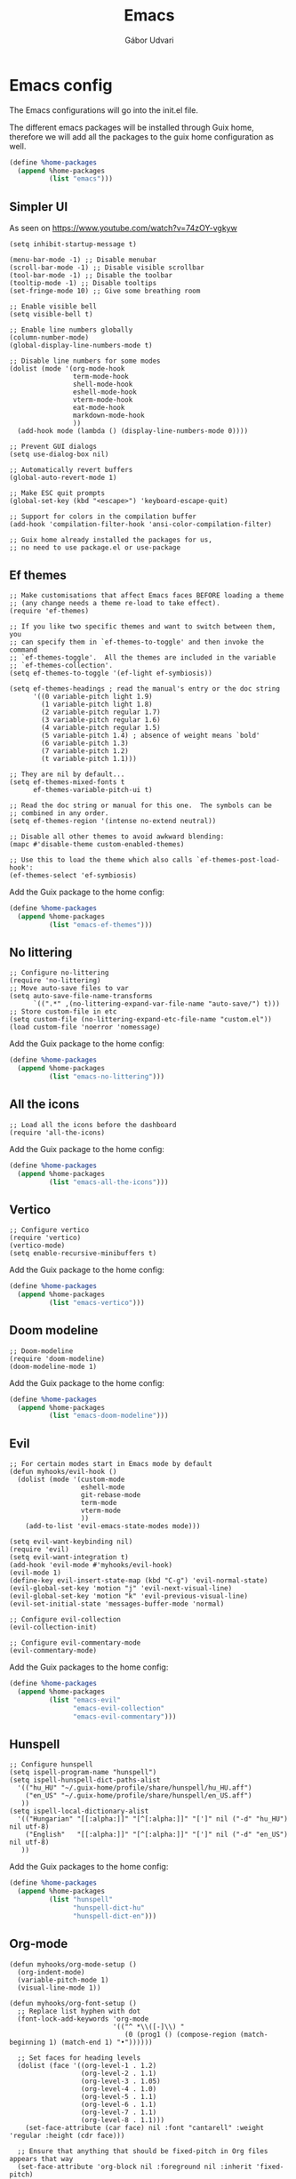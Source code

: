 #+title: Emacs
#+author: Gábor Udvari

* Emacs config

The Emacs configurations will go into the init.el file.

#+BEGIN_SRC text :noweb yes :exports none :mkdirp yes :tangle ../build/config/emacs/init.el
  <<emacs>>
#+END_SRC

The different emacs packages will be installed through Guix home, therefore we will add all the packages to the guix home configuration as well.

#+BEGIN_SRC scheme :noweb-ref guix-home
  (define %home-packages
    (append %home-packages
            (list "emacs")))
#+END_SRC

** Simpler UI

As seen on https://www.youtube.com/watch?v=74zOY-vgkyw

#+BEGIN_SRC elisp :noweb-ref emacs
  (setq inhibit-startup-message t)

  (menu-bar-mode -1) ;; Disable menubar
  (scroll-bar-mode -1) ;; Disable visible scrollbar
  (tool-bar-mode -1) ;; Disable the toolbar
  (tooltip-mode -1) ;; Disable tooltips
  (set-fringe-mode 10) ;; Give some breathing room

  ;; Enable visible bell
  (setq visible-bell t)

  ;; Enable line numbers globally
  (column-number-mode)
  (global-display-line-numbers-mode t)

  ;; Disable line numbers for some modes
  (dolist (mode '(org-mode-hook
                  term-mode-hook
                  shell-mode-hook
                  eshell-mode-hook
                  vterm-mode-hook
                  eat-mode-hook
                  markdown-mode-hook
                  ))
    (add-hook mode (lambda () (display-line-numbers-mode 0))))

  ;; Prevent GUI dialogs
  (setq use-dialog-box nil)

  ;; Automatically revert buffers
  (global-auto-revert-mode 1)

  ;; Make ESC quit prompts
  (global-set-key (kbd "<escape>") 'keyboard-escape-quit)

  ;; Support for colors in the compilation buffer
  (add-hook 'compilation-filter-hook 'ansi-color-compilation-filter)

  ;; Guix home already installed the packages for us,
  ;; no need to use package.el or use-package
#+END_SRC

** Ef themes

#+BEGIN_SRC elisp :noweb-ref emacs
  ;; Make customisations that affect Emacs faces BEFORE loading a theme
  ;; (any change needs a theme re-load to take effect).
  (require 'ef-themes)

  ;; If you like two specific themes and want to switch between them, you
  ;; can specify them in `ef-themes-to-toggle' and then invoke the command
  ;; `ef-themes-toggle'.  All the themes are included in the variable
  ;; `ef-themes-collection'.
  (setq ef-themes-to-toggle '(ef-light ef-symbiosis))

  (setq ef-themes-headings ; read the manual's entry or the doc string
        '((0 variable-pitch light 1.9)
          (1 variable-pitch light 1.8)
          (2 variable-pitch regular 1.7)
          (3 variable-pitch regular 1.6)
          (4 variable-pitch regular 1.5)
          (5 variable-pitch 1.4) ; absence of weight means `bold'
          (6 variable-pitch 1.3)
          (7 variable-pitch 1.2)
          (t variable-pitch 1.1)))

  ;; They are nil by default...
  (setq ef-themes-mixed-fonts t
        ef-themes-variable-pitch-ui t)

  ;; Read the doc string or manual for this one.  The symbols can be
  ;; combined in any order.
  (setq ef-themes-region '(intense no-extend neutral))

  ;; Disable all other themes to avoid awkward blending:
  (mapc #'disable-theme custom-enabled-themes)

  ;; Use this to load the theme which also calls `ef-themes-post-load-hook':
  (ef-themes-select 'ef-symbiosis)
#+END_SRC

Add the Guix package to the home config:

#+BEGIN_SRC scheme :noweb-ref guix-home
  (define %home-packages
    (append %home-packages
            (list "emacs-ef-themes")))
#+END_SRC

** No littering

#+BEGIN_SRC elisp :noweb-ref emac
  ;; Configure no-littering
  (require 'no-littering)
  ;; Move auto-save files to var
  (setq auto-save-file-name-transforms
        `((".*" ,(no-littering-expand-var-file-name "auto-save/") t)))
  ;; Store custom-file in etc
  (setq custom-file (no-littering-expand-etc-file-name "custom.el"))
  (load custom-file 'noerror 'nomessage)
#+END_SRC

Add the Guix package to the home config:

#+BEGIN_SRC scheme :noweb-ref guix-home
  (define %home-packages
    (append %home-packages
            (list "emacs-no-littering")))
#+END_SRC

** All the icons

#+BEGIN_SRC elisp :noweb-ref emacs
  ;; Load all the icons before the dashboard
  (require 'all-the-icons)
#+END_SRC

Add the Guix package to the home config:

#+BEGIN_SRC scheme :noweb-ref guix-home
  (define %home-packages
    (append %home-packages
            (list "emacs-all-the-icons")))
#+END_SRC

** Vertico

#+BEGIN_SRC elisp :noweb-ref emacs
  ;; Configure vertico
  (require 'vertico)
  (vertico-mode)
  (setq enable-recursive-minibuffers t)
#+END_SRC

Add the Guix package to the home config:

#+BEGIN_SRC scheme :noweb-ref guix-home
  (define %home-packages
    (append %home-packages
            (list "emacs-vertico")))
#+END_SRC

** Doom modeline


#+BEGIN_SRC elisp :noweb-ref emacs
  ;; Doom-modeline
  (require 'doom-modeline)
  (doom-modeline-mode 1)
#+END_SRC

Add the Guix package to the home config:

#+BEGIN_SRC scheme :noweb-ref guix-home
  (define %home-packages
    (append %home-packages
            (list "emacs-doom-modeline")))
#+END_SRC

** Evil

#+BEGIN_SRC elisp :noweb-ref emacs
  ;; For certain modes start in Emacs mode by default
  (defun myhooks/evil-hook ()
    (dolist (mode '(custom-mode
                    eshell-mode
                    git-rebase-mode
                    term-mode
                    vterm-mode
                    ))
      (add-to-list 'evil-emacs-state-modes mode)))

  (setq evil-want-keybinding nil)
  (require 'evil)
  (setq evil-want-integration t)
  (add-hook 'evil-mode #'myhooks/evil-hook)
  (evil-mode 1)
  (define-key evil-insert-state-map (kbd "C-g") 'evil-normal-state)
  (evil-global-set-key 'motion "j" 'evil-next-visual-line)
  (evil-global-set-key 'motion "k" 'evil-previous-visual-line)
  (evil-set-initial-state 'messages-buffer-mode 'normal)

  ;; Configure evil-collection
  (evil-collection-init)

  ;; Configure evil-commentary-mode
  (evil-commentary-mode)
#+END_SRC

Add the Guix packages to the home config:

#+BEGIN_SRC scheme :noweb-ref guix-home
  (define %home-packages
    (append %home-packages
            (list "emacs-evil"
                  "emacs-evil-collection"
                  "emacs-evil-commentary")))
#+END_SRC

** Hunspell

#+BEGIN_SRC elisp :noweb-ref emacs
  ;; Configure hunspell
  (setq ispell-program-name "hunspell")
  (setq ispell-hunspell-dict-paths-alist
    '(("hu_HU" "~/.guix-home/profile/share/hunspell/hu_HU.aff")
      ("en_US" "~/.guix-home/profile/share/hunspell/en_US.aff")
     ))
  (setq ispell-local-dictionary-alist
    '(("Hungarian" "[[:alpha:]]" "[^[:alpha:]]" "[']" nil ("-d" "hu_HU") nil utf-8)
      ("English"   "[[:alpha:]]" "[^[:alpha:]]" "[']" nil ("-d" "en_US") nil utf-8)
     ))
#+END_SRC

Add the Guix packages to the home config:

#+BEGIN_SRC scheme :noweb-ref guix-home
  (define %home-packages
    (append %home-packages
            (list "hunspell"
                  "hunspell-dict-hu"
                  "hunspell-dict-en")))
#+END_SRC

** Org-mode

#+BEGIN_SRC elisp :noweb-ref emacs
  (defun myhooks/org-mode-setup ()
    (org-indent-mode)
    (variable-pitch-mode 1)
    (visual-line-mode 1))

  (defun myhooks/org-font-setup ()
    ;; Replace list hyphen with dot
    (font-lock-add-keywords 'org-mode
                            '(("^ *\\([-]\\) "
                               (0 (prog1 () (compose-region (match-beginning 1) (match-end 1) "•"))))))

    ;; Set faces for heading levels
    (dolist (face '((org-level-1 . 1.2)
                    (org-level-2 . 1.1)
                    (org-level-3 . 1.05)
                    (org-level-4 . 1.0)
                    (org-level-5 . 1.1)
                    (org-level-6 . 1.1)
                    (org-level-7 . 1.1)
                    (org-level-8 . 1.1)))
      (set-face-attribute (car face) nil :font "cantarell" :weight 'regular :height (cdr face)))

    ;; Ensure that anything that should be fixed-pitch in Org files appears that way
    (set-face-attribute 'org-block nil :foreground nil :inherit 'fixed-pitch)
    (set-face-attribute 'org-code nil   :inherit '(shadow fixed-pitch))
    (set-face-attribute 'org-table nil   :inherit '(shadow fixed-pitch))
    (set-face-attribute 'org-verbatim nil :inherit '(shadow fixed-pitch))
    (set-face-attribute 'org-special-keyword nil :inherit '(font-lock-comment-face fixed-pitch))
    (set-face-attribute 'org-meta-line nil :inherit '(font-lock-comment-face fixed-pitch))
    (set-face-attribute 'org-checkbox nil :inherit 'fixed-pitch))

  (require 'org)
  (add-hook 'org-mode-hook #'myhooks/org-mode-setup)
  (setq org-ellipsis " ▾")
  ;; Hide leading stars
  (setq org-hide-leading-stars nil)
  (myhooks/org-font-setup)

  ;; Configure org-modern
  (with-eval-after-load 'org (global-org-modern-mode))

  ;; Org Agenda
  (setq org-agenda-files (list (expand-file-name "~/Jegyzetek")))
#+END_SRC

Add the Guix packages to the home config:

#+BEGIN_SRC scheme :noweb-ref guix-home
  (define %home-packages
    (append %home-packages
            (list "emacs-org"
                  "emacs-org-modern")))
#+END_SRC

** Visual Fill

#+BEGIN_SRC elisp :noweb-ref emacs
  ;; Configure Visual Fill
  (defun myhooks/visual-fill ()
    (setq visual-fill-column-width 100
          visual-fill-column-center-text t)
    (visual-fill-column-mode 1))

  (require 'visual-fill-column)
  (add-hook 'org-mode-hook #'myhooks/visual-fill)
#+END_SRC

Add the Guix packages to the home config:

#+BEGIN_SRC scheme :noweb-ref guix-home
  (define %home-packages
    (append %home-packages
            (list "emacs-visual-fill-column")))
#+END_SRC

** Denote

#+BEGIN_SRC elisp :noweb-ref emacs
  (require 'denote)

  ;; Remember to check the doc strings of those variables.
  (setq denote-directory (expand-file-name "~/Jegyzetek/"))
  (setq denote-infer-keywords t)
  (setq denote-sort-keywords t)
  (setq denote-file-type nil) ; Org is the default, set others here
  (setq denote-prompts '(subdirectory title keywords))
  (setq denote-excluded-directories-regexp nil)
  (setq denote-excluded-keywords-regexp nil)

  ;; Pick dates, where relevant, with Org's advanced interface:
  (setq denote-date-prompt-use-org-read-date t)

  (setq denote-allow-multi-word-keywords t)

  ;; By default, we do not show the context of links.  We just display
  ;; file names.  This provides a more informative view.
  (setq denote-backlinks-show-context t)
#+END_SRC

Add the Guix package to the home config:

#+BEGIN_SRC scheme :noweb-ref guix-home
  (define %home-packages
    (append %home-packages
            (list "emacs-denote")))
#+END_SRC

** Markdown mode

#+BEGIN_SRC elisp :noweb-ref emacs
  (defun myhooks/markdown-mode-setup ()
    (variable-pitch-mode 1)
    (visual-line-mode 1))

  (defun myhooks/markdown-font-setup ()
    ;; Set faces for heading levels
    (dolist (face '((markdown-header-face-1 . 1.2)
                    (markdown-header-face-2 . 1.1)
                    (markdown-header-face-3 . 1.05)
                    (markdown-header-face-4 . 1.0)
                    (markdown-header-face-5 . 1.1)
                    (markdown-header-face-6 . 1.1)
                    (markdown-markup-face . 1.0)
                    ))
      (set-face-attribute (car face) nil :font "cantarell" :weight 'regular :height (cdr face)))
    )

  (autoload 'markdown-mode "markdown-mode"
    "Major mode for editing Markdown files" t)
  (add-to-list 'auto-mode-alist
               '("\\.\\(?:md\\|markdown\\|mkd\\|mdown\\|mkdn\\|mdwn\\)\\'" . markdown-mode))

  (autoload 'gfm-mode "markdown-mode"
    "Major mode for editing GitHub Flavored Markdown files" t)
  (add-to-list 'auto-mode-alist '("README\\.md\\'" . gfm-mode))

  (add-hook 'markdown-mode-hook #'myhooks/markdown-font-setup)
  (add-hook 'markdown-mode-hook #'myhooks/markdown-mode-setup)
  (add-hook 'markdown-mode-hook #'myhooks/visual-fill)
#+END_SRC

Add the Guix package to the home config:

#+BEGIN_SRC scheme :noweb-ref guix-home
  (define %home-packages
    (append %home-packages
            (list "emacs-markdown-mode")))
#+END_SRC

** YAML mode

#+BEGIN_SRC elisp :noweb-ref emacs
  (require 'yaml-mode)
  (add-to-list 'auto-mode-alist '("\\.yml\\'" . yaml-mode))
#+END_SRC

Add the Guix package to the home config:

#+BEGIN_SRC scheme :noweb-ref guix-home
  (define %home-packages
    (append %home-packages
            (list "emacs-yaml-mode")))
#+END_SRC

** EMMS

#+BEGIN_SRC elisp :noweb-ref emacs
  ;; EMMS
  (require 'emms-setup)
  (emms-all)
  (setq emms-player-list '(emms-player-mpv)
        emms-info-functions '(emms-info-native))
#+END_SRC

Add the Guix packages to the home config:

#+BEGIN_SRC scheme :noweb-ref guix-home
  (define %home-packages
    (append %home-packages
            (list "emacs-emms"
                  "mpv")))
#+END_SRC

** Tramp

#+BEGIN_SRC elisp :noweb-ref emacs
  ;; Configure tramp
  (require 'tramp)
  ;; Based on tramp-sh.el https://git.savannah.gnu.org/cgit/tramp.git/tree/lisp/tramp-sh.el
  (add-to-list 'tramp-methods
               '("mysudo"
                 (tramp-login-program        "env")
                 (tramp-login-args           (("SUDO_PROMPT=P\"\"a\"\"s\"\"s\"\"w\"\"o\"\"r\"\"d\"\":")
                                              ("sudo") ("su") ("-") ("%u") ))
                 (tramp-remote-shell         "/bin/sh")
                 (tramp-remote-shell-login   ("-l"))
                 (tramp-remote-shell-args    ("-c"))
                 (tramp-connection-timeout   10)
                 (tramp-session-timeout      300)
                 (tramp-password-previous-hop t)))
  ;; (setq tramp-use-ssh-controlmaster-options nil)
#+END_SRC

** Disable mouse

#+BEGIN_SRC elisp :noweb-ref emacs
  ;; Configure disable mouse
  (require 'disable-mouse)
  (global-disable-mouse-mode)

  ;; This code is still unreleased for disable-mouse
  ;;;###autoload
  (defun disable-mouse-in-keymap (map &optional include-targets)
    "Rebind all mouse commands in MAP so that they are disabled.
  When INCLUDE-TARGETS is non-nil, also disable mouse actions that
  target GUI elements such as the modeline."
    (dolist (binding (disable-mouse--all-bindings include-targets))
      (define-key map binding 'disable-mouse--handle)))

  (mapc #'disable-mouse-in-keymap
        (list evil-motion-state-map
              evil-normal-state-map
              evil-visual-state-map
              evil-insert-state-map
              ))
#+END_SRC

Add the Guix packages to the home config:

#+BEGIN_SRC scheme :noweb-ref guix-home
  (define %home-packages
    (append %home-packages
            (list "emacs-disable-mouse")))
#+END_SRC

** Envrc

#+BEGIN_SRC elisp :noweb-ref emacs
  ;; direnv support
  (envrc-global-mode)
#+END_SRC

Add the Guix packages to the home config:

#+BEGIN_SRC scheme :noweb-ref guix-home
  (define %home-packages
    (append %home-packages
            (list "emacs-envrc"
                  "direnv")))
#+END_SRC

** Various other packages

Add the Guix packages to the home config:

#+BEGIN_SRC scheme :noweb-ref guix-home
  (define %home-packages
    (append %home-packages
            (list "emacs-magit"
                  "emacs-eat"
                  "emacs-vterm")))
#+END_SRC

* Guix config

** Herd service

#+BEGIN_SRC scheme :noweb-ref guix-home
  (define %home-services
    (append %home-services
            (list
             (simple-service 'emacsdaemon
                             home-shepherd-service-type
                             (list (shepherd-service
                                    (provision '(emacs))
                                    (documentation "Run `emacs --daemon'")
                                    (start #~(make-forkexec-constructor
                                              (list #$(file-append emacs "/bin/emacs")
                                                    "--fg-daemon")
                                              #:log-file #$(home-log "emacs")))
                                    (stop #~(make-system-destructor "emacsclient -e '(client-save-kill-emacs)'"))
                                    (respawn? #f)))))))
#+END_SRC

** Symlinking the init.el file

#+BEGIN_SRC scheme :noweb-ref guix-home
  (define %home-services
    (append %home-services
            (list
             (simple-service 'emacs-symlinking-service
                             home-files-service-type
                             `((".config/emacs/init.el"
                                ,(local-file "../build/config/emacs/init.el" "emacs-init")))))))
#+END_SRC
